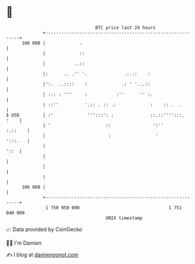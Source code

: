 * 👋

#+begin_example
                                     BTC price last 24 hours                    
                 +------------------------------------------------------------+ 
         108 000 |             .                                              | 
                 |             ::                                             | 
                 |           ..::                                             | 
                 |:      .. .'' '.              .:.::    :                    | 
                 |':.  ..::::    :             .: ' '...::                    | 
                 | ::: : '''     :           :''      '' :.                   | 
                 | ::''          '.:: . :: .:             :    :: .  .        | 
   $ USD         | :'             ''':::': :              ::.::'''':::.  :    | 
                 | '                     ::                ':''       :.::    | 
                 |                        :                 '         ':::.   | 
                 |                                                       '::  | 
                 |                                                            | 
                 |                                                            | 
                 |                                                            | 
         106 000 |                                                            | 
                 +------------------------------------------------------------+ 
                  1 750 950 000                                  1 751 040 000  
                                         UNIX timestamp                         
#+end_example
📈 Data provided by CoinGecko

🧑‍💻 I'm Damien

✍️ I blog at [[https://www.damiengonot.com][damiengonot.com]]
